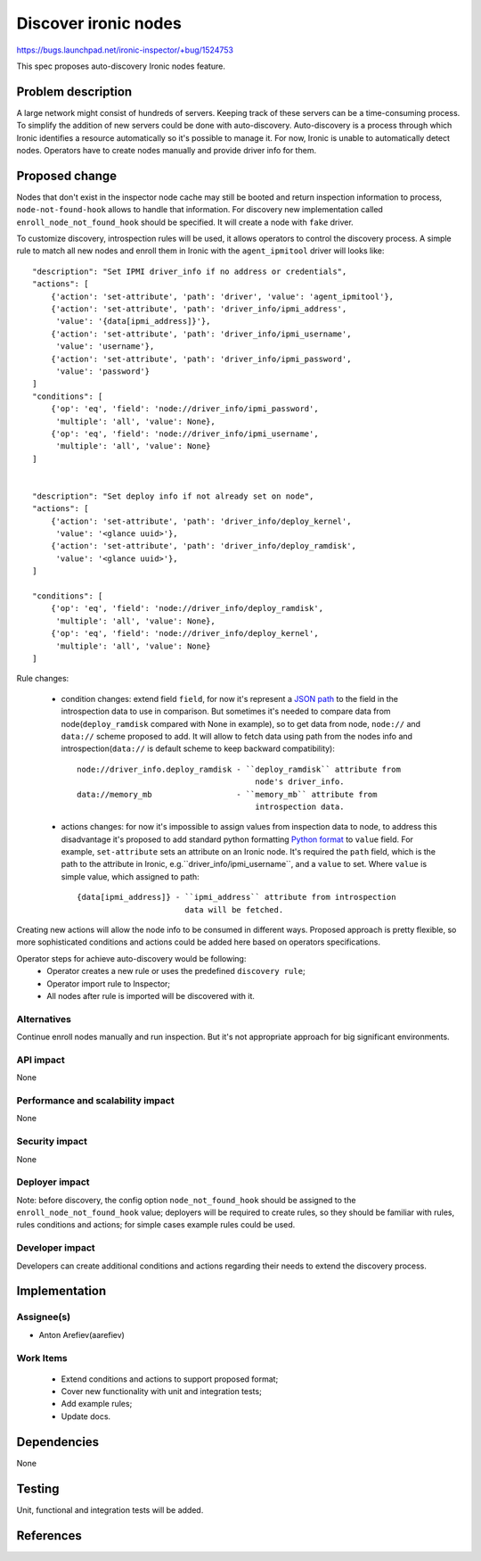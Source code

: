 ..
 This work is licensed under a Creative Commons Attribution 3.0 Unported
 License.

 http://creativecommons.org/licenses/by/3.0/legalcode

=====================
Discover ironic nodes
=====================

https://bugs.launchpad.net/ironic-inspector/+bug/1524753

This spec proposes auto-discovery Ironic nodes feature.

Problem description
===================

A large network might consist of hundreds of servers. Keeping track of these
servers can be a time-consuming process. To simplify the addition of new
servers could be done with auto-discovery. Auto-discovery is a process through
which Ironic identifies a resource automatically so it's possible to manage it.
For now, Ironic is unable to automatically detect nodes. Operators have to
create nodes manually and provide driver info for them.

Proposed change
===============

Nodes that don't exist in the inspector node cache may still be booted and
return inspection information to process, ``node-not-found-hook`` allows to
handle that information. For discovery new implementation called
``enroll_node_not_found_hook`` should be specified. It will create a node
with ``fake`` driver.

To customize discovery, introspection rules will be used, it  allows operators
to control the discovery process. A simple rule to match all new nodes and
enroll them in Ironic with the ``agent_ipmitool`` driver will looks like::

    "description": "Set IPMI driver_info if no address or credentials",
    "actions": [
        {'action': 'set-attribute', 'path': 'driver', 'value': 'agent_ipmitool'},
        {'action': 'set-attribute', 'path': 'driver_info/ipmi_address',
         'value': '{data[ipmi_address]}'},
        {'action': 'set-attribute', 'path': 'driver_info/ipmi_username',
         'value': 'username'},
        {'action': 'set-attribute', 'path': 'driver_info/ipmi_password',
         'value': 'password'}
    ]
    "conditions": [
        {'op': 'eq', 'field': 'node://driver_info/ipmi_password',
         'multiple': 'all', 'value': None},
        {'op': 'eq', 'field': 'node://driver_info/ipmi_username',
         'multiple': 'all', 'value': None}
    ]


    "description": "Set deploy info if not already set on node",
    "actions": [
        {'action': 'set-attribute', 'path': 'driver_info/deploy_kernel',
         'value': '<glance uuid>'},
        {'action': 'set-attribute', 'path': 'driver_info/deploy_ramdisk',
         'value': '<glance uuid>'},
    ]

    "conditions": [
        {'op': 'eq', 'field': 'node://driver_info/deploy_ramdisk',
         'multiple': 'all', 'value': None},
        {'op': 'eq', 'field': 'node://driver_info/deploy_kernel',
         'multiple': 'all', 'value': None}
    ]

Rule changes:

 - condition changes: extend field ``field``, for now it's represent
   a `JSON path`_ to the field in the introspection data to use in comparison.
   But sometimes it's needed to compare data from node(``deploy_ramdisk``
   compared with None in example), so to get data from node, ``node://``
   and ``data://`` scheme proposed to add. It will allow to fetch data using
   path from the nodes info and introspection(``data://`` is default scheme
   to keep backward compatibility)::

       node://driver_info.deploy_ramdisk - ``deploy_ramdisk`` attribute from
                                             node's driver_info.
       data://memory_mb                  - ``memory_mb`` attribute from
                                             introspection data.

 - actions changes: for now it's impossible to assign values from inspection
   data to node, to address this disadvantage it's proposed to add standard
   python formatting `Python format`_ to ``value`` field.
   For example, ``set-attribute`` sets an attribute on an Ironic node. It's
   required the ``path`` field, which is the path to the attribute in Ironic,
   e.g.``driver_info/ipmi_username``, and a ``value`` to set. Where ``value``
   is simple value, which assigned to path::

        {data[ipmi_address]} - ``ipmi_address`` attribute from introspection
                               data will be fetched.

Creating new actions will allow the node info to be consumed in different
ways. Proposed approach is pretty flexible, so more sophisticated conditions
and actions could be added here based on operators specifications.

Operator steps for achieve auto-discovery would be following:
    * Operator creates a new rule or uses the predefined ``discovery rule``;
    * Operator import rule to Inspector;
    * All nodes after rule is imported will be discovered with it.

Alternatives
------------

Continue enroll nodes manually and run inspection. But it's not appropriate
approach for big significant environments.

API impact
----------

None

Performance and scalability impact
----------------------------------

None

Security impact
---------------

None

Deployer impact
---------------

Note: before discovery, the config option ``node_not_found_hook`` should be
assigned to the ``enroll_node_not_found_hook`` value;
deployers will be required to create rules, so they should be familiar
with rules, rules conditions and actions; for simple cases example rules
could be used.

Developer impact
----------------

Developers can create additional conditions and actions regarding their
needs to extend the discovery process.

Implementation
==============

Assignee(s)
-----------

* Anton Arefiev(aarefiev)

Work Items
----------

 * Extend conditions and actions to support proposed format;
 * Cover new functionality with unit and integration tests;
 * Add example rules;
 * Update docs.

Dependencies
============

None

Testing
=======

Unit, functional and integration tests will be added.

References
==========

.. _`JSON path`: http://goessner.net/articles/JsonPath/
.. _`Python format`: https://docs.python.org/3/library/stdtypes.html#str.format
